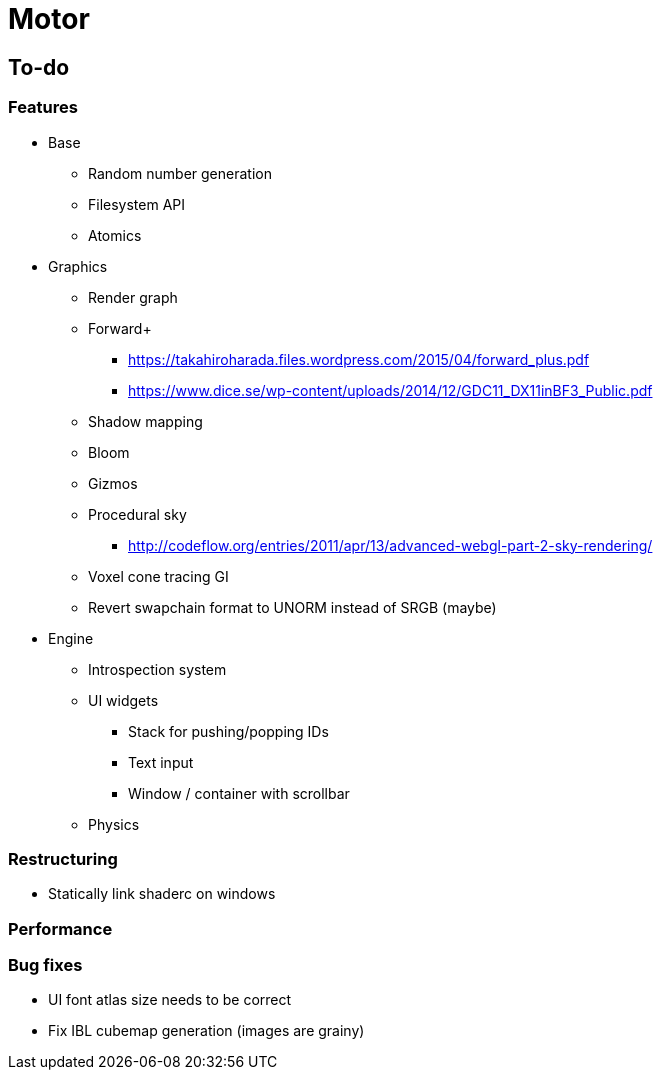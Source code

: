 = Motor

== To-do

=== Features
* Base
** Random number generation
** Filesystem API
** Atomics

* Graphics
** Render graph
** Forward+
*** https://takahiroharada.files.wordpress.com/2015/04/forward_plus.pdf
*** https://www.dice.se/wp-content/uploads/2014/12/GDC11_DX11inBF3_Public.pdf
** Shadow mapping
** Bloom
** Gizmos
** Procedural sky
*** http://codeflow.org/entries/2011/apr/13/advanced-webgl-part-2-sky-rendering/
** Voxel cone tracing GI
** Revert swapchain format to UNORM instead of SRGB (maybe)

* Engine
** Introspection system
** UI widgets
*** Stack for pushing/popping IDs
*** Text input
*** Window / container with scrollbar
** Physics

=== Restructuring
* Statically link shaderc on windows

=== Performance

=== Bug fixes
* UI font atlas size needs to be correct
* Fix IBL cubemap generation (images are grainy)
